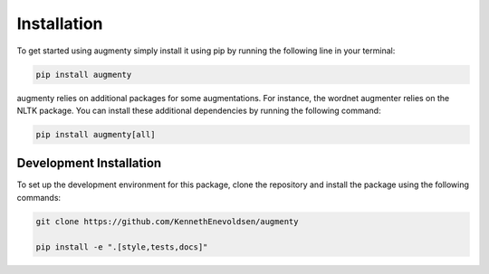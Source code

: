 Installation
==================
To get started using augmenty simply install it using pip by running the following line in your terminal:

.. code-block::

   pip install augmenty


augmenty relies on additional packages for some augmentations. For instance, the wordnet augmenter relies on the NLTK package.
You can install these additional dependencies by running the following command:

.. code-block::

   pip install augmenty[all]


Development Installation
^^^^^^^^^^^^^^^^^^^^^^^^^

To set up the development environment for this package, clone the repository and install the
package using the following commands:

.. code-block::

   git clone https://github.com/KennethEnevoldsen/augmenty

   pip install -e ".[style,tests,docs]"